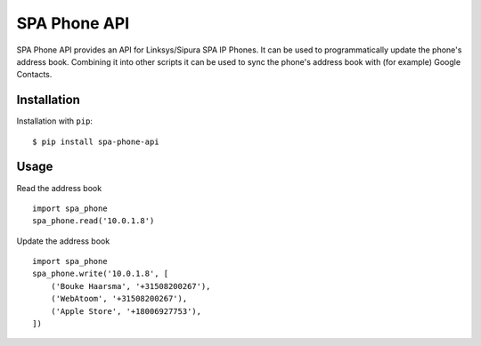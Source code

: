 =============
SPA Phone API
=============

SPA Phone API provides an API for Linksys/Sipura SPA IP Phones. It can be used
to programmatically update the phone's address book. Combining it into other
scripts it can be used to sync the phone's address book with (for example)
Google Contacts.

Installation
============

Installation with ``pip``:
::

    $ pip install spa-phone-api


Usage
=====

Read the address book
::

    import spa_phone
    spa_phone.read('10.0.1.8')

Update the address book
::

    import spa_phone
    spa_phone.write('10.0.1.8', [
        ('Bouke Haarsma', '+31508200267'),
        ('WebAtoom', '+31508200267'),
        ('Apple Store', '+18006927753'),
    ])
